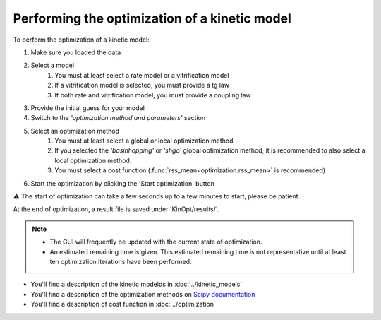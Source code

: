 Performing the optimization of a kinetic model
==============================================

To perform the optimization of a kinetic model:

1. Make sure you loaded the data
2. Select a model 
    1. You must at least select a rate model or a vitrification model
    2. If a vitrification model is selected, you must provide a tg law
    3. If both rate and vitrification model, you must provide a coupling law
3. Provide the initial guess for your model
4. Switch to the *'optimization method and parameters'* section
5. Select an optimization method
    1. You must at least select a global or local optimization method
    2. If you selected the *'basinhopping'* or *'shgo'* global optimization method, it is recommended to also select a local optimization method.
    3. You must select a cost function (:func:`rss_mean<optimization.rss_mean>` is recommended)
6. Start the optimization by clicking the 'Start optimization' button


⚠ The start of optimization can take a few seconds up to a few minutes to start, please be patient.

At the end of optimization, a result file is saved under 'KinOpt/results/'.

.. note::
    * The GUI will frequently be updated with the current state of optimization.
    * An estimated remaining time is given. This estimated remaining time is not representative until at least ten optimization iterations have been performed.

* You'll find a description of the kinetic modelds in :doc:`../kinetic_models` 
* You'll find a description of the optimization methods on `Scipy documentation <https://docs.scipy.org/doc/scipy/reference/optimize.html>`_
* You'll find a description of cost function in :doc:`../optimization`